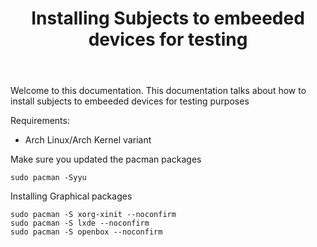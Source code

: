 #+TITLE: Installing Subjects to embeeded devices for testing

Welcome to this documentation. This documentation talks about how to 
install subjects to embeeded devices for testing purposes


Requirements: 

- Arch Linux/Arch Kernel variant




Make sure you updated the pacman packages

#+BEGIN_SRC shell
sudo pacman -Syyu
#+END_SRC




Installing Graphical packages

#+BEGIN_SRC shell
sudo pacman -S xorg-xinit --noconfirm
sudo pacman -S lxde --noconfirm
sudo pacman -S openbox --noconfirm
#+END_SRC